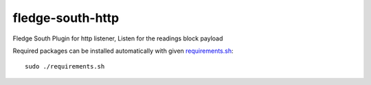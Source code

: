 ==================
fledge-south-http
==================

Fledge South Plugin for http listener, Listen for the readings block payload


Required packages can be installed automatically with given `requirements.sh <requirements.sh>`_:
::
	sudo ./requirements.sh
